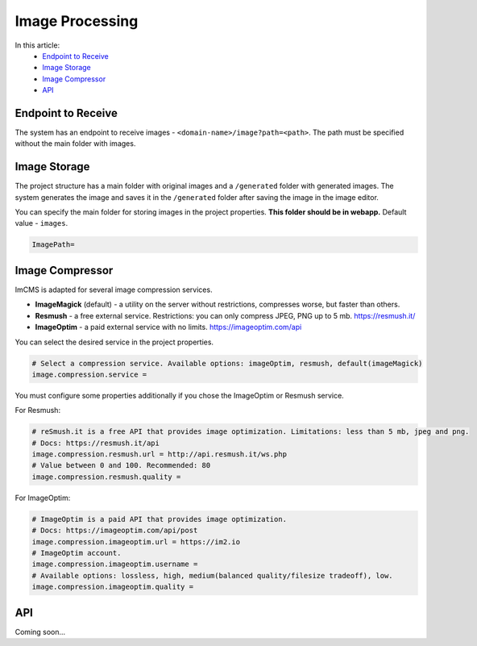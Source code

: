 Image Processing
================

In this article:
    - `Endpoint to Receive`_
    - `Image Storage`_
    - `Image Compressor`_
    - `API`_

-------------------
Endpoint to Receive
-------------------

The system has an endpoint to receive images - ``<domain-name>/image?path=<path>``.
The path must be specified without the main folder with images.

-------------
Image Storage
-------------

The project structure has a main folder with original images and a ``/generated`` folder with generated images.
The system generates the image and saves it in the ``/generated`` folder after saving the image in the image editor.

You can specify the main folder for storing images in the project properties.
**This folder should be in webapp.** Default value - ``images``.

.. code-block:: properties

    ImagePath=

.. seealso:: Read also about :doc:`Storage types </developer-documentation/storage>`.

----------------
Image Compressor
----------------

ImCMS is adapted for several image compression services.

* **ImageMagick** (default) - a utility on the server without restrictions, compresses worse, but faster than others.
* **Resmush** - a free external service. Restrictions: you can only compress JPEG, PNG up to 5 mb. https://resmush.it/
* **ImageOptim** - a paid external service with no limits. https://imageoptim.com/api

You can select the desired service in the project properties.

.. code-block:: properties

    # Select a compression service. Available options: imageOptim, resmush, default(imageMagick)
    image.compression.service =

You must configure some properties additionally if you chose the ImageOptim or Resmush service.

For Resmush:

.. code-block:: properties

    # reSmush.it is a free API that provides image optimization. Limitations: less than 5 mb, jpeg and png.
    # Docs: https://resmush.it/api
    image.compression.resmush.url = http://api.resmush.it/ws.php
    # Value between 0 and 100. Recommended: 80
    image.compression.resmush.quality =

For ImageOptim:

.. code-block:: properties

    # ImageOptim is a paid API that provides image optimization.
    # Docs: https://imageoptim.com/api/post
    image.compression.imageoptim.url = https://im2.io
    # ImageOptim account.
    image.compression.imageoptim.username =
    # Available options: lossless, high, medium(balanced quality/filesize tradeoff), low.
    image.compression.imageoptim.quality =

---
API
---

Coming soon...
